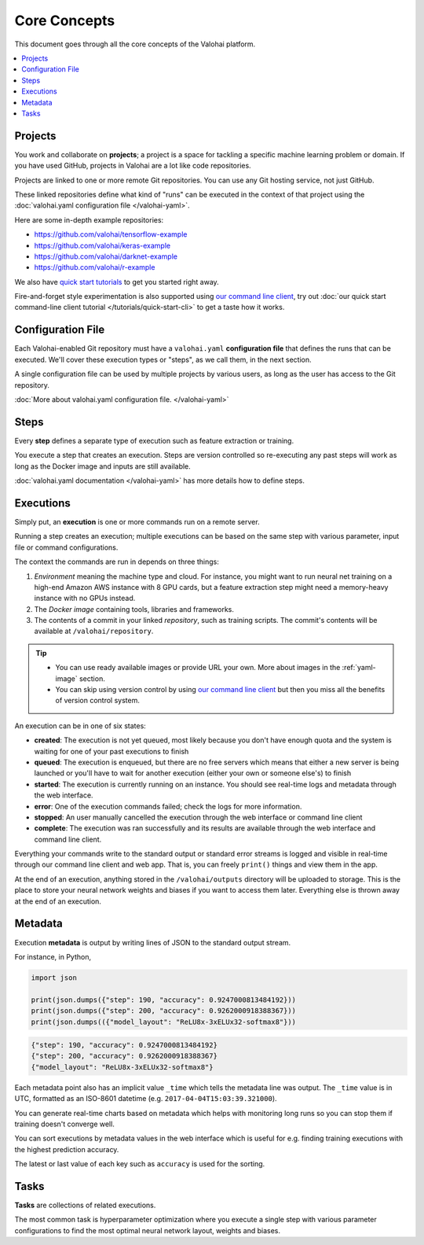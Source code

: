 Core Concepts
=============

This document goes through all the core concepts of the Valohai platform.

.. contents::
   :backlinks: none
   :local:

Projects
~~~~~~~~

You work and collaborate on **projects**; a project is a space for tackling a specific machine learning problem or domain.
If you have used GitHub, projects in Valohai are a lot like code repositories.

Projects are linked to one or more remote Git repositories. You can use any Git hosting service, not just GitHub.

These linked repositories define what kind of "runs" can be executed in the context of that project
using the :doc:`valohai.yaml configuration file </valohai-yaml>`.

Here are some in-depth example repositories:

* https://github.com/valohai/tensorflow-example
* https://github.com/valohai/keras-example
* https://github.com/valohai/darknet-example
* https://github.com/valohai/r-example

We also have `quick start tutorials </tutorials>`_ to get you started right away.

Fire-and-forget style experimentation is also supported using
`our command line client <https://github.com/valohai/valohai-cli>`_,
try out :doc:`our quick start command-line client tutorial </tutorials/quick-start-cli>` to get a taste how it works.

Configuration File
~~~~~~~~~~~~~~~~~~

Each Valohai-enabled Git repository must have a ``valohai.yaml`` **configuration file** that defines
the runs that can be executed. We'll cover these execution types or "steps", as we call them, in the next section.

A single configuration file can be used by multiple projects by various users, as long as the user
has access to the Git repository.

:doc:`More about valohai.yaml configuration file. </valohai-yaml>`

Steps
~~~~~

Every **step** defines a separate type of execution such as feature extraction or training.

You execute a step that creates an execution. Steps are version controlled so re-executing any
past steps will work as long as the Docker image and inputs are still available.

:doc:`valohai.yaml documentation </valohai-yaml>` has more details how to define steps.

Executions
~~~~~~~~~~

Simply put, an **execution** is one or more commands run on a remote server.

Running a step creates an execution; multiple executions can be based on the same step with various
parameter, input file or command configurations.

The context the commands are run in depends on three things:

1. *Environment* meaning the machine type and cloud.
   For instance, you might want to run neural net training on a high-end Amazon AWS instance with 8 GPU cards,
   but a feature extraction step might need a memory-heavy instance with no GPUs instead.
2. The *Docker image* containing tools, libraries and frameworks.
3. The contents of a commit in your linked *repository*, such as training scripts.
   The commit's contents will be available at ``/valohai/repository``.

.. tip::

   * You can use ready available images or provide URL your own.
     More about images in the :ref:`yaml-image` section.
   * You can skip using version control by using `our command line client <https://github.com/valohai/valohai-cli>`_
     but then you miss all the benefits of version control system.

An execution can be in one of six states:

* **created**: The execution is not yet queued, most likely because you don't have enough quota and the system is
  waiting for one of your past executions to finish
* **queued**: The execution is enqueued, but there are no free servers which means that either a new server is being
  launched or you'll have to wait for another execution (either your own or someone else's) to finish
* **started**: The execution is currently running on an instance. You should see real-time logs and metadata
  through the web interface.
* **error**: One of the execution commands failed; check the logs for more information.
* **stopped**: An user manually cancelled the execution through the web interface or command line client
* **complete**: The execution was ran successfully and its results are available
  through the web interface and command line client.

Everything your commands write to the standard output or standard error streams is logged and visible in real-time
through our command line client and web app.  That is, you can freely ``print()`` things and view them in the app.

At the end of an execution, anything stored in the ``/valohai/outputs`` directory will be uploaded to storage.
This is the place to store your neural network weights and biases if you want to access them later.
Everything else is thrown away at the end of an execution.

Metadata
~~~~~~~~

Execution **metadata** is output by writing lines of JSON to the standard output stream.

For instance, in Python,

.. code-block:: python

   import json

   print(json.dumps({"step": 190, "accuracy": 0.9247000813484192}))
   print(json.dumps({"step": 200, "accuracy": 0.9262000918388367}))
   print(json.dumps(({"model_layout": "ReLU8x-3xELUx32-softmax8"}))

.. code-block:: json

   {"step": 190, "accuracy": 0.9247000813484192}
   {"step": 200, "accuracy": 0.9262000918388367}
   {"model_layout": "ReLU8x-3xELUx32-softmax8"}

Each metadata point also has an implicit value ``_time`` which tells the metadata line was output.
The ``_time`` value is in UTC, formatted as an ISO-8601 datetime (e.g. ``2017-04-04T15:03:39.321000``).

You can generate real-time charts based on metadata which helps with
monitoring long runs so you can stop them if training doesn't converge well.

You can sort executions by metadata values in the web interface which is useful for e.g. finding training
executions with the highest prediction accuracy.

The latest or last value of each key such as ``accuracy`` is used for the sorting.

Tasks
~~~~~

**Tasks** are collections of related executions.

The most common task is hyperparameter optimization where you execute a single step with various
parameter configurations to find the most optimal neural network layout, weights and biases.
